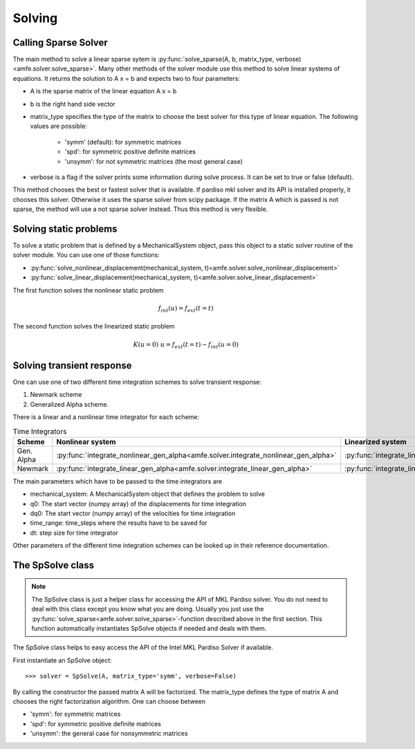 Solving
=======


Calling Sparse Solver
---------------------

The main method to solve a linear sparse sytem is
:py:func:`solve_sparse(A, b, matrix_type, verbose)<amfe.solver.solve_sparse>`.
Many other methods of the solver module use this method to solve linear systems of equations.
It returns the solution to A x = b and expects two to four parameters:

- A is the sparse matrix of the linear equation A x = b
- b is the right hand side vector
- matrix_type specifies the type of the matrix to choose the best solver for this type of linear equation.
  The following values are possible:
     - 'symm' (default): for symmetric matrices
     - 'spd': for symmetric positive definite matrices
     - 'unsymm': for not symmetric matrices (the most general case)
- verbose is a flag if the solver prints some information during solve process. It can be set to true or false (default).


This method chooses the best or fastest solver that is available. If pardiso mkl solver and its API is installed
properly, it chooses this solver. Otherwise it uses the sparse solver from scipy package.
If the matrix A which is passed is not sparse, the method will use a not sparse solver instead. Thus this method is
very flexible.


Solving static problems
-----------------------

To solve a static problem that is defined by a MechanicalSystem object, pass this object to a static solver routine
of the solver module.
You can use one of those functions:

- :py:func:`solve_nonlinear_displacement(mechanical_system, t)<amfe.solver.solve_nonlinear_displacement>`
- :py:func:`solve_linear_displacement(mechanical_system, t)<amfe.solver.solve_linear_displacement>`


The first function solves the nonlinear static problem

.. math::

    f_{int}(u) = f_{ext}(t=t)


The second function solves the linearized static problem

.. math::

    K(u=0)\ u = f_{ext}(t=t) - f_{int}(u=0)


Solving transient response
--------------------------

One can use one of two different time integration schemes to solve transient response:

1. Newmark scheme
2. Generalized Alpha scheme.

There is a linear and a nonlinear time integrator for each scheme:

.. _tab_solver_time_integrators:

.. table:: Time Integrators

    +----------------------------+-------------------------------------------------------------------------------------+--------------------------------------------------------------------------------+
    | Scheme                     | Nonlinear system                                                                    | Linearized system                                                              |
    +============================+=====================================================================================+================================================================================+
    | Gen. Alpha                 | :py:func:`integrate_nonlinear_gen_alpha<amfe.solver.integrate_nonlinear_gen_alpha>` | :py:func:`integrate_linear_gen_alpha<amfe.solver.integrate_linear_gen_alpha>`  |
    +----------------------------+-------------------------------------------------------------------------------------+--------------------------------------------------------------------------------+
    | Newmark                    | :py:func:`integrate_linear_gen_alpha<amfe.solver.integrate_linear_gen_alpha>`       | :py:func:`integrate_linear_system<amfe.solver.integrate_linear_system>`        |
    +----------------------------+-------------------------------------------------------------------------------------+--------------------------------------------------------------------------------+

The main parameters which have to be passed to the time integrators are

- mechanical_system: A MechanicalSystem object that defines the problem to solve
- q0: The start vector (numpy array) of the displacements for time integration
- dq0: The start vector (numpy array) of the velocities for time integration
- time_range: time_steps where the results have to be saved for
- dt: step size for time integrator


Other parameters of the different time integration schemes can be looked up in their reference documentation.

.. todo::

    Show example here


The SpSolve class
-----------------

.. note::

    The SpSolve class is just a helper class for accessing the API of MKL Pardiso solver.
    You do not need to deal with this class except you know what you are doing.
    Usually you just use the
    :py:func:`solve_sparse<amfe.solver.solve_sparse>`-function described above in the first section.
    This function automatically instantiates SpSolve objects if needed and deals with them.



The SpSolve class helps to easy access the API of the Intel MKL Pardiso Solver if available.

First instantiate an SpSolve object::

    >>> solver = SpSolve(A, matrix_type='symm', verbose=False)

By calling the constructor the passed matrix A will be factorized.
The matrix_type defines the type of matrix A and chooses the right factorization algorithm.
One can choose between

- 'symm': for symmetric matrices
- 'spd': for symmetric positive definite matrices
- 'unsymm': the general case for nonsymmetric matrices

